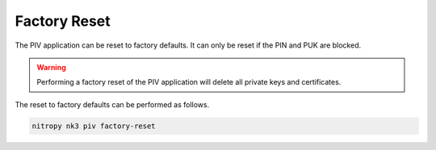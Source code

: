 Factory Reset
=============

The PIV application can be reset to factory defaults.
It can only be reset if the PIN and PUK are blocked.

.. warning::
   Performing a factory reset of the PIV application will delete all private keys and certificates.

The reset to factory defaults can be performed as follows.

.. code-block::

    nitropy nk3 piv factory-reset
